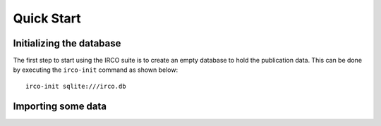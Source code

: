 Quick Start
===========

Initializing the database
-------------------------

The first step to start using the IRCO suite is to create an empty database to
hold the publication data. This can be done by executing the ``irco-init``
command as shown below::

    irco-init sqlite:///irco.db

Importing some data
-------------------


